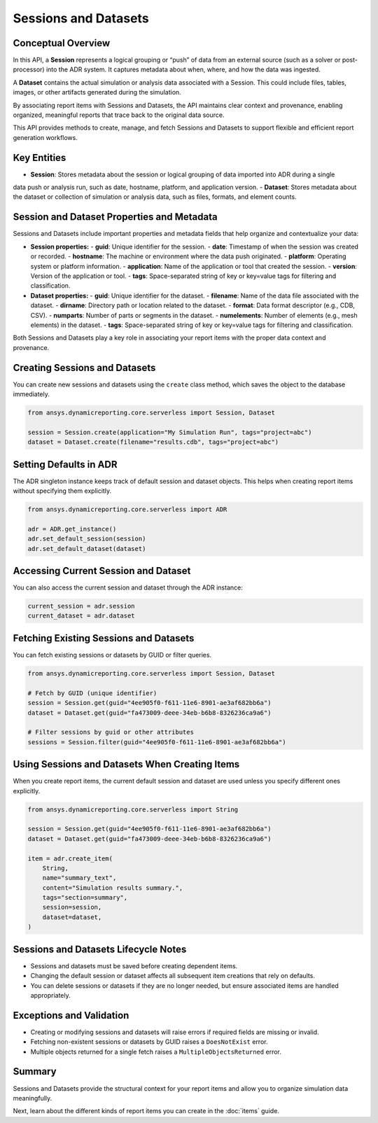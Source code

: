 Sessions and Datasets
=====================

Conceptual Overview
-------------------

In this API, a **Session** represents a logical grouping or “push” of data from an external source
(such as a solver or post-processor) into the ADR system. It captures metadata about when, where,
and how the data was ingested.

A **Dataset** contains the actual simulation or analysis data associated with a Session. This could
include files, tables, images, or other artifacts generated during the simulation.

By associating report items with Sessions and Datasets, the API maintains clear context and
provenance, enabling organized, meaningful reports that trace back to the original data source.

This API provides methods to create, manage, and fetch Sessions and Datasets to support
flexible and efficient report generation workflows.

Key Entities
------------

- **Session**: Stores metadata about the session or logical grouping of data imported into ADR during a single
data push or analysis run, such as date, hostname, platform, and application version.
- **Dataset**: Stores metadata about the dataset or collection of simulation or analysis data, such as files,
formats, and element counts.

Session and Dataset Properties and Metadata
-------------------------------------------

Sessions and Datasets include important properties and metadata fields that help organize and contextualize your data:

- **Session properties:**
  - **guid**: Unique identifier for the session.
  - **date**: Timestamp of when the session was created or recorded.
  - **hostname**: The machine or environment where the data push originated.
  - **platform**: Operating system or platform information.
  - **application**: Name of the application or tool that created the session.
  - **version**: Version of the application or tool.
  - **tags**: Space-separated string of key or key=value tags for filtering and classification.

- **Dataset properties:**
  - **guid**: Unique identifier for the dataset.
  - **filename**: Name of the data file associated with the dataset.
  - **dirname**: Directory path or location related to the dataset.
  - **format**: Data format descriptor (e.g., CDB, CSV).
  - **numparts**: Number of parts or segments in the dataset.
  - **numelements**: Number of elements (e.g., mesh elements) in the dataset.
  - **tags**: Space-separated string of key or key=value tags for filtering and classification.

Both Sessions and Datasets play a key role in associating your report items with the proper data context and provenance.

Creating Sessions and Datasets
------------------------------

You can create new sessions and datasets using the ``create`` class method, which
saves the object to the database immediately.

.. code-block:: python

    from ansys.dynamicreporting.core.serverless import Session, Dataset

    session = Session.create(application="My Simulation Run", tags="project=abc")
    dataset = Dataset.create(filename="results.cdb", tags="project=abc")

Setting Defaults in ADR
-----------------------

The ADR singleton instance keeps track of default session and dataset objects.
This helps when creating report items without specifying them explicitly.

.. code-block:: python

    from ansys.dynamicreporting.core.serverless import ADR

    adr = ADR.get_instance()
    adr.set_default_session(session)
    adr.set_default_dataset(dataset)

Accessing Current Session and Dataset
-------------------------------------

You can also access the current session and dataset through the ADR instance:

.. code-block:: python

    current_session = adr.session
    current_dataset = adr.dataset

Fetching Existing Sessions and Datasets
---------------------------------------

You can fetch existing sessions or datasets by GUID or filter queries.

.. code-block:: python

    from ansys.dynamicreporting.core.serverless import Session, Dataset

    # Fetch by GUID (unique identifier)
    session = Session.get(guid="4ee905f0-f611-11e6-8901-ae3af682bb6a")
    dataset = Dataset.get(guid="fa473009-deee-34eb-b6b8-8326236ca9a6")

    # Filter sessions by guid or other attributes
    sessions = Session.filter(guid="4ee905f0-f611-11e6-8901-ae3af682bb6a")

Using Sessions and Datasets When Creating Items
-----------------------------------------------

When you create report items, the current default session and dataset are used
unless you specify different ones explicitly.

.. code-block:: python

    from ansys.dynamicreporting.core.serverless import String

    session = Session.get(guid="4ee905f0-f611-11e6-8901-ae3af682bb6a")
    dataset = Dataset.get(guid="fa473009-deee-34eb-b6b8-8326236ca9a6")

    item = adr.create_item(
        String,
        name="summary_text",
        content="Simulation results summary.",
        tags="section=summary",
        session=session,
        dataset=dataset,
    )

Sessions and Datasets Lifecycle Notes
-------------------------------------

- Sessions and datasets must be saved before creating dependent items.
- Changing the default session or dataset affects all subsequent item creations
  that rely on defaults.
- You can delete sessions or datasets if they are no longer needed, but ensure
  associated items are handled appropriately.

Exceptions and Validation
-------------------------

- Creating or modifying sessions and datasets will raise errors if required fields
  are missing or invalid.
- Fetching non-existent sessions or datasets by GUID raises a ``DoesNotExist`` error.
- Multiple objects returned for a single fetch raises a ``MultipleObjectsReturned`` error.

Summary
-------

Sessions and Datasets provide the structural context for your report items and
allow you to organize simulation data meaningfully.

Next, learn about the different kinds of report items you can create in the
:doc:`items` guide.
